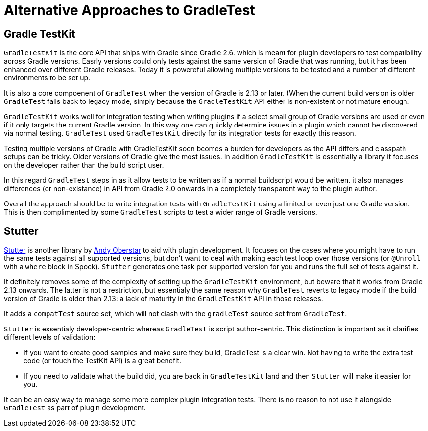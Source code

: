 = Alternative Approaches to GradleTest

== Gradle TestKit

`GradleTestKit` is the core API that ships with Gradle since Gradle 2.6. which is meant for plugin developers to test compatibility across Gradle versions. Easrly versions could only tests against the same version of Gradle that was running, but it has been enhanced over different Gradle releases. Today it is powereful allowing multiple versions to be tested and a number of different environments to be set up.

It is also a core compoenent of `GradleTest` when the version of Gradle is 2.13 or later.  (When the current build version is older `GradleTest` falls back to legacy mode, simply because the `GradleTestKit` API either is non-existent or not mature enough.

`GradleTestKit` works well for integration testing when writing plugins if a select small group of Gradle versions are used or even if it only targets the current Gradle version. In this way one can quickly determine issues in a plugin which cannot be discovered via normal testing. `GradleTest` used `GradleTestKit` directly for its integration tests for exactly this reason.

Testing multiple versions of Gradle with GradleTestKit soon bcomes a burden for developers as the API differs and classpath setups can be tricky. Older versions of Gradle give the most issues. In addition `GradleTestKit` is essentially a library it focuses on the developer rather than the build script user.

In this regard `GradleTest` steps in as it allow tests to be written as if a normal buildscript would be written. it also manages differences (or non-existance) in API from Gradle 2.0 onwards in a completely transparent way to the plugin author.

Overall the approach should be to write integration tests with `GradleTestKit` using a limited or even just one Gradle version. This is then complimented by some `GradleTest` scripts to test a wider range of Gradle versions.

== Stutter

https://github.com/ajoberstar/gradle-stutter[Stutter] is another library by https://github.com/ajoberstar[Andy Oberstar] to aid with plugin development. It focuses on the cases where you might have to run the same tests against all supported versions, but don't want to deal with making each test loop over those versions (or `@Unroll` with a `where` block in Spock). `Stutter` generates one task per supported version for you and runs the full set of tests against it.

It definitely removes some of the complexity of setting up the `GradleTestKit` environment, but beware that it works from Gradle 2.13 onwards. The latter is not a restriction, but essentialy the same reason why `GradleTest` reverts to legacy mode if the build version of Gradle is older than 2.13: a lack of maturity in the `GradleTestKit` API in those releases.

It adds a `compatTest` source set, which will not clash with the `gradleTest` source set from `GradleTest`.

`Stutter` is essentialy developer-centric whereas `GradleTest` is script author-centric. This distinction is important as it clarifies different levels of validation:

- If you want to create good samples and make sure they build, GradleTest is a clear win. Not having to write the extra test code (or touch the TestKit API) is a great benefit.
- If you need to validate what the build did, you are back in `GradleTestKit` land and then `Stutter` will make it easier for you.

It can be an easy way to manage some more complex plugin integration tests. There is no reason to not use it alongside `GradleTest` as part of plugin development.